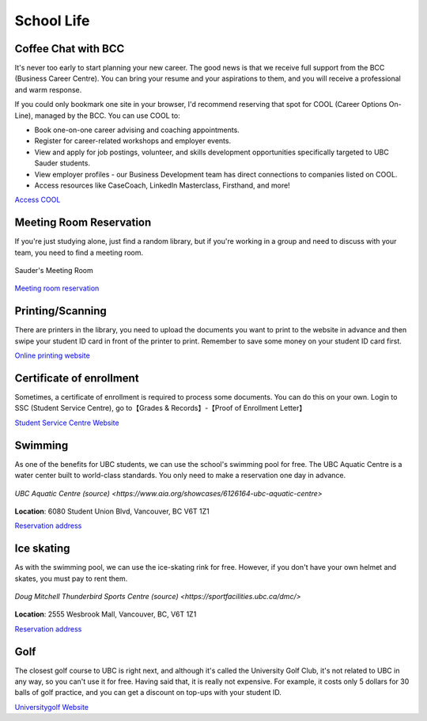 School Life
===========

Coffee Chat with BCC
--------------------

It's never too early to start planning your new career. The good news is that we receive full support from the BCC (Business Career Centre). You can bring your resume and your aspirations to them, and you will receive a professional and warm response.

If you could only bookmark one site in your browser, I'd recommend reserving that spot for COOL (Career Options On-Line), managed by the BCC. You can use COOL to:

- Book one-on-one career advising and coaching appointments.
- Register for career-related workshops and employer events.
- View and apply for job postings, volunteer, and skills development opportunities specifically targeted to UBC Sauder students.
- View employer profiles - our Business Development team has direct connections to companies listed on COOL.
- Access resources like CaseCoach, LinkedIn Masterclass, Firsthand, and more!

`Access COOL <https://sauder-ubc-csm.symplicity.com/>`_

Meeting Room Reservation
------------------------

If you're just studying alone, just find a random library, but if you're working in a group and need to discuss with your team, you need to find a meeting room.

.. figure:: exhibit/meetingroom.png
   :align: center

   Sauder's Meeting Room

`Meeting room reservation <https://booking.sauder.ubc.ca/gbr/>`_

Printing/Scanning
-----------------

There are printers in the library, you need to upload the documents you want to print to the website in advance and then swipe your student ID card in front of the printer to print. Remember to save some money on your student ID card first.

`Online printing website <https://payforprint.ubc.ca/user>`_

Certificate of enrollment
-------------------------

Sometimes, a certificate of enrollment is required to process some documents. You can do this on your own. Login to SSC (Student Service Centre), go to【Grades & Records】-【Proof of Enrollment Letter】

`Student Service Centre Website <https://ssc.adm.ubc.ca/sscportal/servlets/SRVSSCFramework>`_

Swimming
--------

As one of the benefits for UBC students, we can use the school's swimming pool for free. The UBC Aquatic Centre is a water center built to world-class standards. You only need to make a reservation one day in advance.

.. figure:: exhibit/UBCAquaticCentre.png
   :align: center

   `UBC Aquatic Centre (source) <https://www.aia.org/showcases/6126164-ubc-aquatic-centre>`

**Location**: 6080 Student Union Blvd, Vancouver, BC V6T 1Z1

`Reservation address <https://recreation.ubc.ca/>`_

Ice skating
-----------

As with the swimming pool, we can use the ice-skating rink for free. However, if you don't have your own helmet and skates, you must pay to rent them.

.. figure:: exhibit/ice.jpg
   :align: center

   `Doug Mitchell Thunderbird Sports Centre (source) <https://sportfacilities.ubc.ca/dmc/>`

**Location**: 2555 Wesbrook Mall, Vancouver, BC, V6T 1Z1

`Reservation address <https://recreation.ubc.ca/>`_

Golf
----

The closest golf course to UBC is right next, and although it's called the University Golf Club, it's not related to UBC in any way, so you can't use it for free. Having said that, it is really not expensive. For example, it costs only 5 dollars for 30 balls of golf practice, and you can get a discount on top-ups with your student ID.

`Universitygolf Website <https://universitygolf.com/>`_
